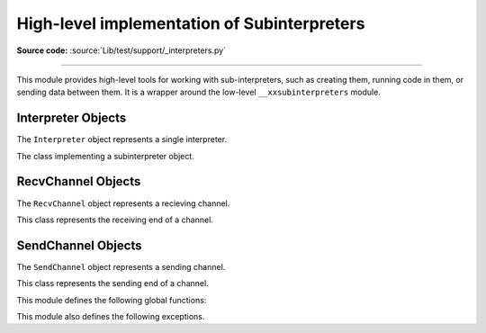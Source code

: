 High-level implementation of Subinterpreters
============================================

**Source code:** :source:`Lib/test/support/_interpreters.py`

--------------

This module provides high-level tools for working with sub-interpreters,
such as creating them, running code in them, or sending data between them.
It is a wrapper around the low-level ``__xxsubinterpreters`` module.

.. versionchanged:: added in 3.9

Interpreter Objects
-------------------

The ``Interpreter`` object represents a single interpreter.

.. class:: Interpreter(id)

    The class implementing a subinterpreter object.

    .. method:: is_running()

       Return ``True`` if the identified interpreter is running.

    .. method:: close()

       Destroy the interpreter. Attempting to destroy the current
       interpreter results in a `RuntimeError`.

    .. method:: run(self, src_str, /, *, channels=None):

       Run the given source code in the interpreter. This blocks
       the current thread until done. ``channels`` should be in
       the form : `(RecvChannel, SendChannel)`.

RecvChannel Objects
-------------------

The ``RecvChannel`` object represents a recieving channel.

.. class:: RecvChannel(id)

    This class represents the receiving end of a channel.

    .. method:: recv()

        Get the next object from the channel, and wait if
        none have been sent. Associate the interpreter
        with the channel.

    .. method:: recv_nowait(default=None)

        Like ``recv()``, but return the default result
        instead of waiting.


SendChannel Objects
--------------------

The ``SendChannel`` object represents a sending channel.

.. class:: SendChannel(id)

    This class represents the sending end of a channel.

    .. method:: send(obj)

       Send the object ``obj`` to the receiving end of the channel
       and wait. Associate the interpreter with the channel.

    .. method:: send_nowait(obj)

        Similar to ``send()``, but returns ``False`` if
        *obj* is not immediately received instead of blocking.


This module defines the following global functions:


.. function:: is_shareable(obj)

   Return ``True`` if the object's data can be shared between
   interpreters.

.. function:: create_channel()

   Create a new channel for passing data between interpreters.

.. function:: list_all_channels()

   Return all open channels.

.. function:: create(*, isolated=True)

   Initialize a new (idle) Python interpreter. Get the currently
   running interpreter. This method returns an ``Interpreter`` object.

.. function:: get_current()

   Get the currently running interpreter. This method returns
   an ``Interpreter`` object.

.. function:: get_main()

   Get the main interpreter. This method returns
   an ``Interpreter`` object.

.. function:: list_all()

   Get all existing interpreters. Returns a list
   of ``Interpreter`` objects.

This module also defines the following exceptions.

.. exception:: RunFailedError

   This exception, a subclass of :exc:`RuntimeError`, is raised when the
   ``Interpreter.run()`` results in an uncaught exception.

.. exception:: ChannelError

   This exception is a subclass of :exc:`Exception`, and is the base
   class for all channel-related exceptions.

.. exception:: ChannelNotFoundError

   This exception is a subclass of :exc:`ChannelError`, and is raised
   when the the identified channel is not found.

.. exception:: ChannelEmptyError

   This exception is a subclass of :exc:`ChannelError`, and is raised when
   the channel is unexpectedly empty.

.. exception:: ChannelNotEmptyError

   This exception is a subclass of :exc:`ChannelError`, and is raised when
   the channel is unexpectedly not empty.

.. exception:: NotReceivedError

   This exception is a subclass of :exc:`ChannelError`, and is raised when
   nothing was waiting to receive a sent object.
